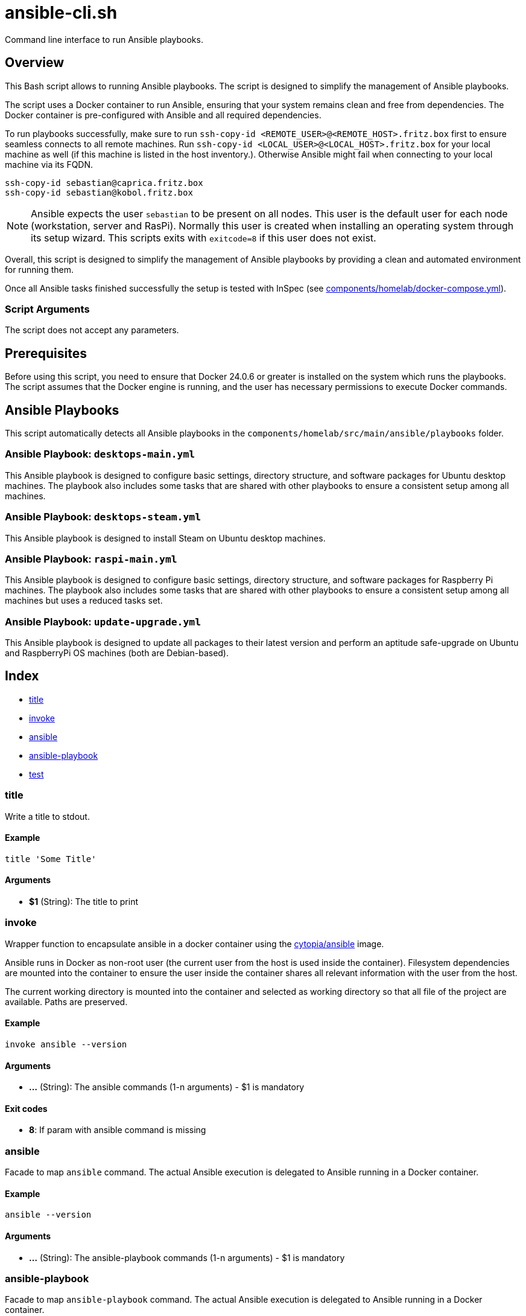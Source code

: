= ansible-cli.sh

Command line interface to run Ansible playbooks.

== Overview

This Bash script allows to running Ansible playbooks. The script is designed to
simplify the management of Ansible playbooks.

The script uses a Docker container to run Ansible, ensuring that your system remains clean and
free from dependencies. The Docker container is pre-configured with Ansible and all required
dependencies.

To run playbooks successfully, make sure to run `ssh-copy-id <REMOTE_USER>@<REMOTE_HOST>.fritz.box`
first to ensure seamless connects to all remote machines. Run `ssh-copy-id <LOCAL_USER>@<LOCAL_HOST>.fritz.box`
for your local machine as well (if this machine is listed in the host inventory.). Otherwise Ansible
might fail when connecting to your local machine via its FQDN.

[source, bash]

----
ssh-copy-id sebastian@caprica.fritz.box
ssh-copy-id sebastian@kobol.fritz.box
----

NOTE: Ansible expects the user `sebastian` to be present on all nodes. This user is the default
user for each node (workstation, server and RasPi). Normally this user is created when installing
an operating system through its setup wizard. This scripts exits with `exitcode=8` if this user
does not exist.

Overall, this script is designed to simplify the management of Ansible playbooks by providing a
clean and automated environment for running them.

Once all Ansible tasks finished successfully the setup is tested with InSpec (see xref:AUTO-GENERATED:components/homelab/docker-compose-yml.adoc[components/homelab/docker-compose.yml]).

=== Script Arguments

The script does not accept any parameters.

== Prerequisites

Before using this script, you need to ensure that Docker 24.0.6 or greater is installed on the
system which runs the playbooks. The script assumes that the Docker engine is running, and the
user has necessary permissions to execute Docker commands.

== Ansible Playbooks

This script automatically detects all Ansible playbooks in the `components/homelab/src/main/ansible/playbooks`
folder.

=== Ansible Playbook: `desktops-main.yml`

This Ansible playbook is designed to configure basic settings, directory structure, and software
packages for Ubuntu desktop machines. The playbook also includes some tasks that are shared with
other playbooks to ensure a consistent setup among all machines.

=== Ansible Playbook: `desktops-steam.yml`

This Ansible playbook is designed to install Steam on Ubuntu desktop machines.

=== Ansible Playbook: `raspi-main.yml`

This Ansible playbook is designed to configure basic settings, directory structure, and software
packages for Raspberry Pi machines. The playbook also includes some tasks that are shared with
other playbooks to ensure a consistent setup among all machines but uses a reduced tasks set.

=== Ansible Playbook: `update-upgrade.yml`

This Ansible playbook is designed to update all packages to their latest version and perform an
aptitude safe-upgrade on Ubuntu and RaspberryPi OS machines (both are Debian-based).

== Index

* <<_title,title>>
* <<_invoke,invoke>>
* <<_ansible,ansible>>
* <<_ansible-playbook,ansible-playbook>>
* <<_test,test>>

=== title

Write a title to stdout.

==== Example

[,bash]
----
title 'Some Title'
----

==== Arguments

* *$1* (String): The title to print

=== invoke

Wrapper function to encapsulate ansible in a docker container using the
link:https://hub.docker.com/r/cytopia/ansible[cytopia/ansible] image.

Ansible runs in Docker as non-root user (the current user from the host is used inside the container).
Filesystem dependencies are mounted into the container to ensure the user inside the container shares
all relevant information with the user from the host.

The current working directory is mounted into the container and selected as working directory so that
all file of the project are available. Paths are preserved.

==== Example

[,bash]
----
invoke ansible --version
----

==== Arguments

* *...* (String): The ansible commands (1-n arguments) - $1 is mandatory

==== Exit codes

* *8*: If param with ansible command is missing

=== ansible

Facade to map `ansible` command. The actual Ansible execution is delegated to
Ansible running in a Docker container.

==== Example

[,bash]
----
ansible --version
----

==== Arguments

* *...* (String): The ansible-playbook commands (1-n arguments) - $1 is mandatory

=== ansible-playbook

Facade to map `ansible-playbook` command. The actual Ansible execution is delegated to
Ansible running in a Docker container.

==== Example

[,bash]
----
ansible-playbook playbook.yml
----

==== Arguments

* *...* (String): The ansible-playbook commands (1-n arguments) - $1 is mandatory

=== test

Run Inspec test profiles in Docker containers to assert the installations
and the state of the nodes on ly homelab.

==== Example

[,bash]
----
test
----
